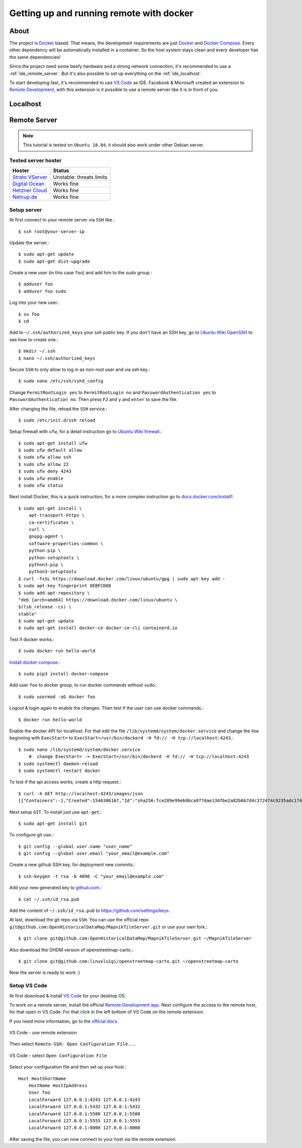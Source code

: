 Getting up and running remote with docker
=========================================

About
-----

The project is `Docker <https://www.docker.com/>`_ based. That means, the
development requirements are just `Docker <https://www.docker.com/>`_ and
`Docker Compose <https://docs.docker.com/compose/>`_. Every other dependency
will be automatically installed in a container. So the host system stays clean
and every developer has the same dependencies!

Since the project need some beefy hardware and a strong network connection, it's
recommended to use a :ref:`ide_remote_server`. But it's also possible to set up
everything on the :ref:`ide_localhost`.

To start developing fast, it's recommended to use `VS Code
<https://code.visualstudio.com/>`_ as IDE. Facebook & Microsoft created an
extension to `Remote Development
<https://marketplace.visualstudio.com/items?itemName=ms-vscode-remote.vscode-remote-extensionpack>`_,
with this extension is it possible to use a remote server like it is in front
of you.

.. _ide_localhost:

Localhost
---------

.. _ide_remote_server:

Remote Server
-------------

.. note::
    This tutorial is tested on ``Ubuntu 18.04``, it should also work under other
    Debian server.

.. _server_hoster:

Tested server hoster
^^^^^^^^^^^^^^^^^^^^

+-------------------------------------------------------------------+--------------------------+
| Hoster                                                            | Status                   |
+===================================================================+==========================+
| `Strato VServer <https://www.strato.de/server/linux-vserver/>`_   | Unstable: threats limits |
+-------------------------------------------------------------------+--------------------------+
| `Digital Ocean <https://www.digitalocean.com/>`_                  | Works fine               |
+-------------------------------------------------------------------+--------------------------+
| `Hetzner Cloud <https://www.hetzner.com/cloud>`_                  | Works fine               |
+-------------------------------------------------------------------+--------------------------+
| `Netcup.de <https://netcup.de>`_                                  | Works fine               |
+-------------------------------------------------------------------+--------------------------+

Setup server
^^^^^^^^^^^^

At first connect to your remote server via ``SSH`` like.::

    $ ssh root@your-server-ip

Update the server.::

    $ sudo apt-get update
    $ sudo apt-get dist-upgrade

Create a new user (in this case ``foo``) and add him to the sudo group.::

    $ adduser foo
    $ adduser foo sudo

Log into your new user.::

    $ su foo
    $ cd

Add to ``~/.ssh/authorized_keys`` your ssh public key. If you don't have an SSH
key, go to `Ubuntu Wiki OpenSSH <https://help.ubuntu.com/community/SSH/OpenSSH/Keys>`_
to see how to create one.::

    $ mkdir ~/.ssh
    $ nano ~/.ssh/authorized_keys

Secure ``SSH`` to only allow to log in as non-root user and via ssh key.::

    $ sudo nano /etc/ssh/sshd_config

Change ``PermitRootLogin yes`` to ``PermitRootLogin no`` and
``PasswordAuthentication yes`` to ``PasswordAuthentication no``. Then press ``F2``
and ``y`` and ``enter`` to save the file.

After changing the file, reload the ``SSH`` service.::

    $ sudo /etc/init.d/ssh reload

Setup firewall with ``ufw``, for a detail instruction go to
`Ubuntu Wiki firewall <https://help.ubuntu.com/lts/serverguide/firewall.html>`_.::

    $ sudo apt-get install ufw
    $ sudo ufw default allow
    $ sudo ufw allow ssh
    $ sudo ufw allow 22
    $ sudo ufw deny 4243
    $ sudo ufw enable
    $ sudo ufw status

Next install Docker, this is a quick instruction, for a more complex instruction
go to `docs.docker.com/install <https://docs.docker.com/install/>`_!::

    $ sudo apt-get install \
        apt-transport-https \
        ca-certificates \
        curl \
        gnupg-agent \
        software-properties-common \
        python-pip \
        python-setuptools \
        python3-pip \
        python3-setuptools
    $ curl -fsSL https://download.docker.com/linux/ubuntu/gpg | sudo apt-key add -
    $ sudo apt-key fingerprint 0EBFCD88
    $ sudo add-apt-repository \
    "deb [arch=amd64] https://download.docker.com/linux/ubuntu \
    $(lsb_release -cs) \
    stable"
    $ sudo apt-get update
    $ sudo apt-get install docker-ce docker-ce-cli containerd.io

Test if docker works.::

    $ sudo docker run hello-world

`Install docker compose <https://docs.docker.com/compose/install/>`_.::

    $ sudo pip3 install docker-compose

Add user ``foo`` to docker group, to run docker commands without ``sudo``.::

    $ sudo usermod -aG docker foo

Logout & login again to enable the changes. Then test if the user can use
docker commands.::

    $ docker run hello-world

Enable the docker API for localhost. For that edit the file
``/lib/systemd/system/docker.service`` and change the line beginning with
``ExecStart=`` to ``ExecStart=/usr/bin/dockerd -H fd:// -H tcp://localhost:4243``.::

    $ sudo nano /lib/systemd/system/docker.service
        #  change ExecStart= -> ExecStart=/usr/bin/dockerd -H fd:// -H tcp://localhost:4243
    $ sudo systemctl daemon-reload
    $ sudo systemctl restart docker

To test if the api access works, create a http request.::

    $ curl -X GET http://localhost:4243/images/json
    [{"Containers":-1,"Created":1546306167,"Id":"sha256:fce289e99eb9bca977dae136fbe2a82b6b7d4c372474c9235adc1741675f587e","Labels":null,"ParentId":"","RepoDigests":["hello-world@sha256:9572f7cdcee8591948c2963463447a53466950b3fc15a247fcad1917ca215a2f"],"RepoTags":["hello-world:latest"],"SharedSize":-1,"Size":1840,"VirtualSize":1840}]

Next setup ``GIT``. To install just use ``apt-get``.::

    $ sudo apt-get install git

To configure git use.::

    $ git config --global user.name "user_name"
    $ git config --global user.email "your_email@example.com"

Create a new github SSH key, for deployment new commits.::

    $ ssh-keygen -t rsa -b 4096 -C "your_email@example.com"

Add your new generated key to `github.com <https://github.com/>`_.::

    $ cat ~/.ssh/id_rsa.pub

Add the content of ``~/.ssh/id_rsa.pub`` to https://github.com/settings/keys.

At last, download the git repo via ``SSH``. You can use the official repo
``git@github.com:OpenHistoricalDataMap/MapnikTileServer.git`` or use your own
fork.::

    $ git clone git@github.com:OpenHistoricalDataMap/MapnikTileServer.git ~/MapnikTileServer

Also download the OHDM version of openstreetmap-carto.::

    $ git clone git@github.com:linuxluigi/openstreetmap-carto.git ~/openstreetmap-carto

Now the server is ready to work :)

Setup VS Code
^^^^^^^^^^^^^

At first download & install `VS Code <https://code.visualstudio.com/>`_ for your
desktop OS.

To work on a remote server, install the official `Remote Development app
<https://marketplace.visualstudio.com/items?itemName=ms-vscode-remote.vscode-remote-extensionpack&ssr=false#review-details>`_.
Next configure the access to the remote host, for that open in VS Code. For that
click in the left bottom of VS Code on the remote extension.

If you need more information, go to the `official docs
<https://code.visualstudio.com/docs/remote/ssh>`_.

.. figure:: _static/setup_ide_remote_01.png
   :align: center
   :alt: VS Code - use remote extension

   VS Code - use remote extension

Then select ``Remote-SSH: Open Configuration File...``

.. figure:: _static/setup_ide_remote_02.png
   :align: center
   :alt: VS Code - select Open Configuration File

   VS Code - select ``Open Configuration File``

Select your configuration file and then set up your host.::

    Host HostShortName
        HostName HostIpAddress
        User foo
        LocalForward 127.0.0.1:4243 127.0.0.1:4243
        LocalForward 127.0.0.1:5432 127.0.0.1:5432
        LocalForward 127.0.0.1:5500 127.0.0.1:5500
        LocalForward 127.0.0.1:5555 127.0.0.1:5555
        LocalForward 127.0.0.1:8000 127.0.0.1:8000

After saving the file, you can now connect to your host via the remote extension.
